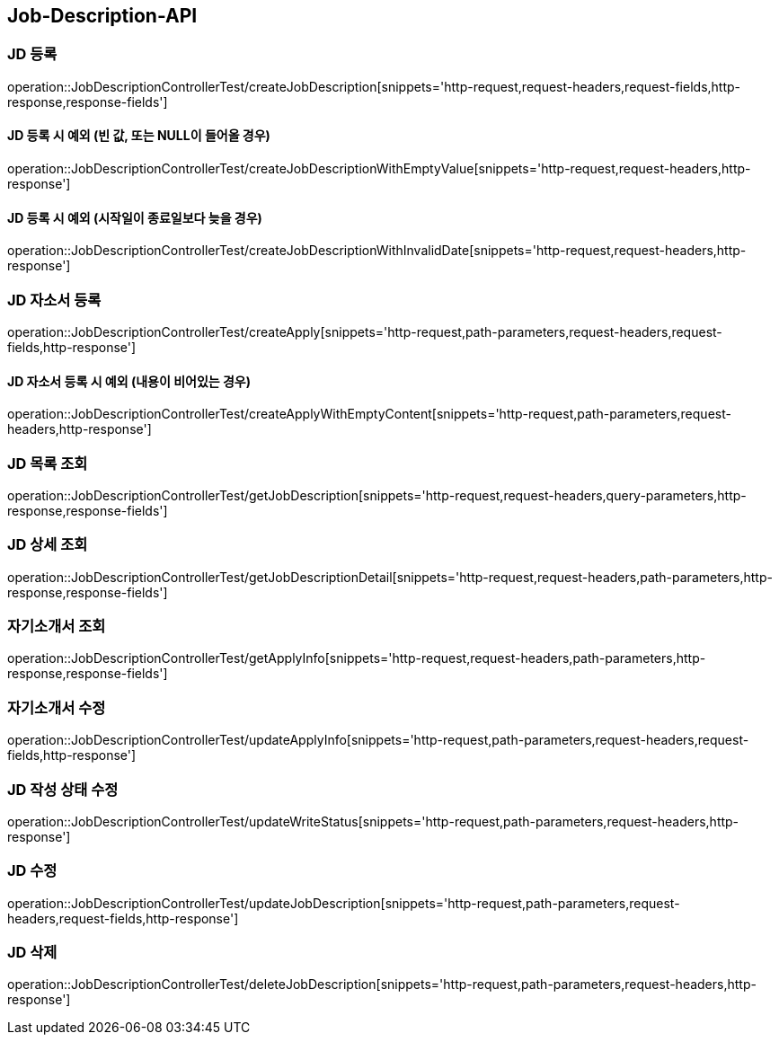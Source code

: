 [[Job-Description-API]]
== Job-Description-API

[[CREATE-JD]]
=== JD 등록

operation::JobDescriptionControllerTest/createJobDescription[snippets='http-request,request-headers,request-fields,http-response,response-fields']

[[CREATE-JD-EXCEPTION]]
==== JD 등록 시 예외 (빈 값, 또는 NULL이 들어올 경우)

operation::JobDescriptionControllerTest/createJobDescriptionWithEmptyValue[snippets='http-request,request-headers,http-response']

[[CREATE-JD-EXCEPTION-2]]
==== JD 등록 시 예외 (시작일이 종료일보다 늦을 경우)

operation::JobDescriptionControllerTest/createJobDescriptionWithInvalidDate[snippets='http-request,request-headers,http-response']

[[CREATE-APPLY]]
=== JD 자소서 등록

operation::JobDescriptionControllerTest/createApply[snippets='http-request,path-parameters,request-headers,request-fields,http-response']

[[CREATE-APPLY-EXCEPTION-1]]
==== JD 자소서 등록 시 예외 (내용이 비어있는 경우)

operation::JobDescriptionControllerTest/createApplyWithEmptyContent[snippets='http-request,path-parameters,request-headers,http-response']

[[GET-JD-LIST]]
=== JD 목록 조회

operation::JobDescriptionControllerTest/getJobDescription[snippets='http-request,request-headers,query-parameters,http-response,response-fields']

[[GET-JD-DETAIL]]
=== JD 상세 조회

operation::JobDescriptionControllerTest/getJobDescriptionDetail[snippets='http-request,request-headers,path-parameters,http-response,response-fields']

[[GET-APPLY-INFO]]
=== 자기소개서 조회

operation::JobDescriptionControllerTest/getApplyInfo[snippets='http-request,request-headers,path-parameters,http-response,response-fields']

[[UPDATE-APPLY]]
=== 자기소개서 수정

operation::JobDescriptionControllerTest/updateApplyInfo[snippets='http-request,path-parameters,request-headers,request-fields,http-response']

[[UPDATE-WRITE-STATUS]]
=== JD 작성 상태 수정

operation::JobDescriptionControllerTest/updateWriteStatus[snippets='http-request,path-parameters,request-headers,http-response']

[[UPDATE-JD]]
=== JD 수정

operation::JobDescriptionControllerTest/updateJobDescription[snippets='http-request,path-parameters,request-headers,request-fields,http-response']

[[DELETE-JD]]
=== JD 삭제

operation::JobDescriptionControllerTest/deleteJobDescription[snippets='http-request,path-parameters,request-headers,http-response']








